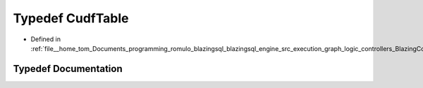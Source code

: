 .. _exhale_typedef_BlazingColumn_8h_1a60e6a4564eccadda544785c903200343:

Typedef CudfTable
=================

- Defined in :ref:`file__home_tom_Documents_programming_romulo_blazingsql_blazingsql_engine_src_execution_graph_logic_controllers_BlazingColumn.h`


Typedef Documentation
---------------------


.. doxygentypedef:: CudfTable
